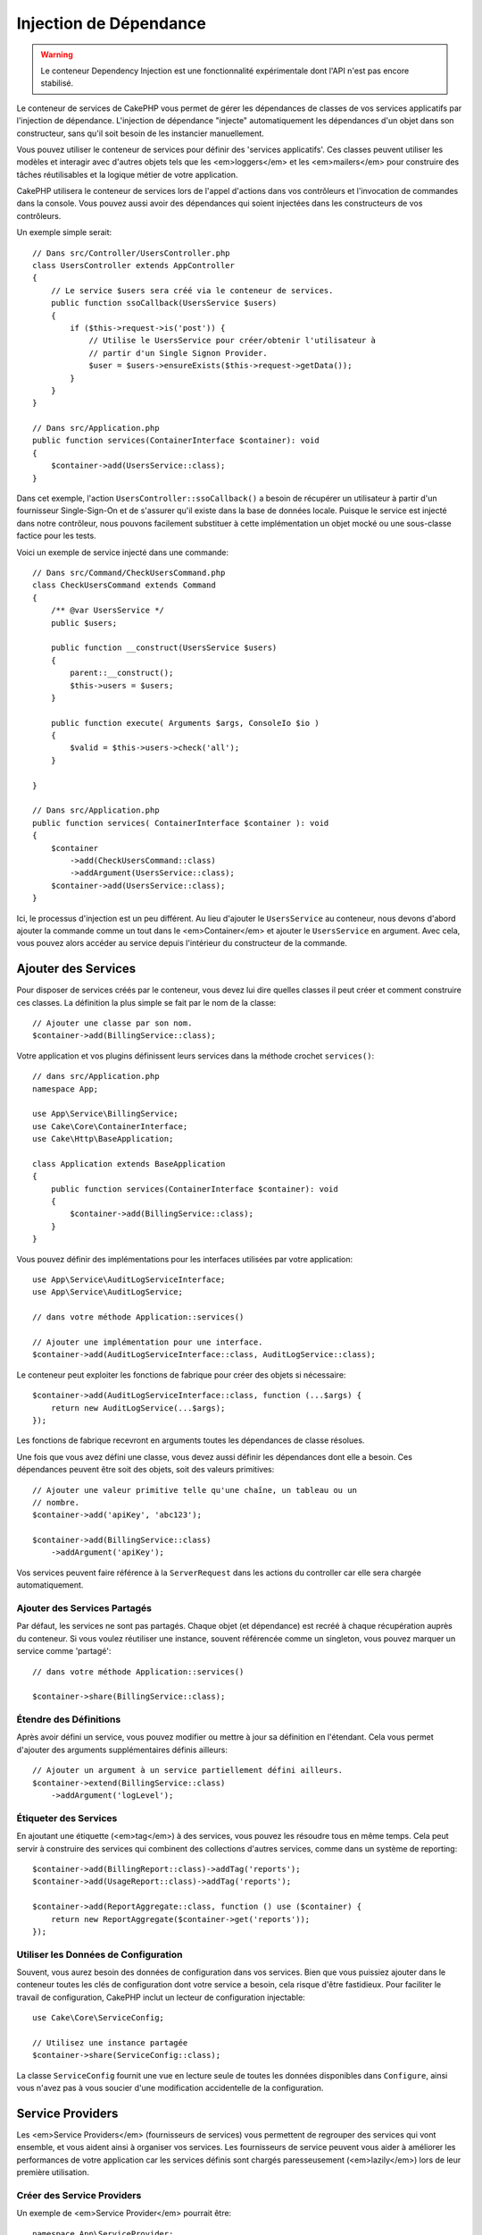 Injection de Dépendance
#######################

.. warning::
    Le conteneur Dependency Injection est une fonctionnalité expérimentale dont
    l'API n'est pas encore stabilisé.

Le conteneur de services de CakePHP vous permet de gérer les dépendances de
classes de vos services applicatifs par l'injection de dépendance. L'injection
de dépendance "injecte" automatiquement les dépendances d'un objet dans son
constructeur, sans qu'il soit besoin de les instancier manuellement.

Vous pouvez utiliser le conteneur de services pour définir des 'services
applicatifs'. Ces classes peuvent utiliser les modèles et interagir avec
d'autres objets tels que les <em>loggers</em> et les <em>mailers</em> pour
construire des tâches réutilisables et la logique métier de votre application.

CakePHP utilisera le conteneur de services lors de l'appel d'actions dans vos
contrôleurs et l'invocation de commandes dans la console. Vous pouvez aussi
avoir des dépendances qui soient injectées dans les constructeurs de vos
contrôleurs.

Un exemple simple serait::

    // Dans src/Controller/UsersController.php
    class UsersController extends AppController
    {
        // Le service $users sera créé via le conteneur de services.
        public function ssoCallback(UsersService $users)
        {
            if ($this->request->is('post')) {
                // Utilise le UsersService pour créer/obtenir l'utilisateur à
                // partir d'un Single Signon Provider.
                $user = $users->ensureExists($this->request->getData());
            }
        }
    }

    // Dans src/Application.php
    public function services(ContainerInterface $container): void
    {
        $container->add(UsersService::class);
    }

Dans cet exemple, l'action ``UsersController::ssoCallback()`` a besoin de
récupérer un utilisateur à partir d'un fournisseur Single-Sign-On et de
s'assurer qu'il existe dans la base de données locale. Puisque le service est
injecté dans notre contrôleur, nous pouvons facilement substituer à cette
implémentation un objet mocké ou une sous-classe factice pour les tests.

Voici un exemple de service injecté dans une commande::

    // Dans src/Command/CheckUsersCommand.php
    class CheckUsersCommand extends Command
    {
        /** @var UsersService */
        public $users;

        public function __construct(UsersService $users)
        {
            parent::__construct();
            $this->users = $users;
        }

        public function execute( Arguments $args, ConsoleIo $io )
        {
            $valid = $this->users->check('all');
        }

    }

    // Dans src/Application.php
    public function services( ContainerInterface $container ): void
    {
        $container
            ->add(CheckUsersCommand::class)
            ->addArgument(UsersService::class);
        $container->add(UsersService::class);
    }

Ici, le processus d'injection est un peu différent. Au lieu d'ajouter le
``UsersService`` au conteneur, nous devons d'abord ajouter la commande comme un
tout dans le <em>Container</em> et ajouter le ``UsersService`` en argument. Avec
cela, vous pouvez alors accéder au service depuis l'intérieur du constructeur de
la commande.

Ajouter des Services
====================

Pour disposer de services créés par le conteneur, vous devez lui dire quelles
classes il peut créer et comment construire ces classes. La définition la plus
simple se fait par le nom de la classe::

    // Ajouter une classe par son nom.
    $container->add(BillingService::class);

Votre application et vos plugins définissent leurs services dans la méthode
crochet ``services()``::

    // dans src/Application.php
    namespace App;

    use App\Service\BillingService;
    use Cake\Core\ContainerInterface;
    use Cake\Http\BaseApplication;

    class Application extends BaseApplication
    {
        public function services(ContainerInterface $container): void
        {
            $container->add(BillingService::class);
        }
    }

Vous pouvez définir des implémentations pour les interfaces utilisées par votre
application::

    use App\Service\AuditLogServiceInterface;
    use App\Service\AuditLogService;

    // dans votre méthode Application::services()

    // Ajouter une implémentation pour une interface.
    $container->add(AuditLogServiceInterface::class, AuditLogService::class);

Le conteneur peut exploiter les fonctions de fabrique pour créer des objets si
nécessaire::

    $container->add(AuditLogServiceInterface::class, function (...$args) {
        return new AuditLogService(...$args);
    });

Les fonctions de fabrique recevront en arguments toutes les dépendances de
classe résolues.

Une fois que vous avez défini une classe, vous devez aussi définir les
dépendances dont elle a besoin. Ces dépendances peuvent être soit des objets,
soit des valeurs primitives::

    // Ajouter une valeur primitive telle qu'une chaîne, un tableau ou un
    // nombre.
    $container->add('apiKey', 'abc123');

    $container->add(BillingService::class)
        ->addArgument('apiKey');

Vos services peuvent faire référence à la ``ServerRequest`` dans les actions du
controller car elle sera chargée automatiquement.

.. versionchanged:: 4.4.0
    La ``$request`` est désormais enregistrée automatiquement.

Ajouter des Services Partagés
-----------------------------

Par défaut, les services ne sont pas partagés. Chaque objet (et dépendance) est
recréé à chaque récupération auprès du conteneur. Si vous voulez réutiliser une
instance, souvent référencée comme un singleton, vous pouvez marquer un service
comme 'partagé'::

    // dans votre méthode Application::services()

    $container->share(BillingService::class);

Étendre des Définitions
-----------------------

Après avoir défini un service, vous pouvez modifier ou mettre à jour sa
définition en l'étendant. Cela vous permet d'ajouter des arguments
supplémentaires définis ailleurs::

    // Ajouter un argument à un service partiellement défini ailleurs.
    $container->extend(BillingService::class)
        ->addArgument('logLevel');

Étiqueter des Services
----------------------

En ajoutant une étiquette (<em>tag</em>) à des services, vous pouvez les
résoudre tous en même temps. Cela peut servir à construire des services qui
combinent des collections d'autres services, comme dans un système de
reporting::

    $container->add(BillingReport::class)->addTag('reports');
    $container->add(UsageReport::class)->addTag('reports');

    $container->add(ReportAggregate::class, function () use ($container) {
        return new ReportAggregate($container->get('reports'));
    });

Utiliser les Données de Configuration
-------------------------------------

Souvent, vous aurez besoin des données de configuration dans vos services. Bien
que vous puissiez ajouter dans le conteneur toutes les clés de configuration
dont votre service a besoin, cela risque d'être fastidieux. Pour faciliter le
travail de configuration, CakePHP inclut un lecteur de configuration
injectable::

    use Cake\Core\ServiceConfig;

    // Utilisez une instance partagée
    $container->share(ServiceConfig::class);

La classe ``ServiceConfig`` fournit une vue en lecture seule de toutes les
données disponibles dans ``Configure``, ainsi vous n'avez pas à vous soucier
d'une modification accidentelle de la configuration.

Service Providers
=================

Les <em>Service Providers</em> (fournisseurs de services) vous permettent de
regrouper des services qui vont ensemble, et vous aident ainsi à organiser vos
services. Les fournisseurs de service peuvent vous aider à améliorer les
performances de votre application car les services définis sont chargés
paresseusement (<em>lazily</em>) lors de leur première utilisation.

Créer des Service Providers
---------------------------

Un exemple de <em>Service Provider</em> pourrait être::

    namespace App\ServiceProvider;

    use Cake\Core\ContainerInterface;
    use Cake\Core\ServiceProvider;
    // Autres imports ici.

    class BillingServiceProvider extends ServiceProvider
    {
        protected $provides = [
            StripeService::class,
            'configKey',
        ];

        public function services(ContainerInterface $container): void
        {
            $container->add(StripService::class);
            $container->add('configKey', 'some value');
        }
    }

Les fournisseurs de services utilisent leur méthode ``services()`` pour définir
tous les services qu'ils proposent. De plus, ces services **doivent** être
définis dans la propriété ``$provides``. Ne pas inclure un service dans la
propriété ``$provides`` empêchera son chargement par le conteneur.

Utiliser des Service Providers
------------------------------

Pour charger un <em>service provider</em>, ajoutez-le au conteneur en utilisant
la méthode ``addServiceProvider()``::

    // dans votre méthode Application::services()
    $container->addServiceProvider(new BillingServiceProvider());

ServiceProviders Bootables
--------------------------

Si votre <em>service provider</em> a besoin d'exécuter un traitement au moment
où il est ajouté au conteneur, vous pouvez implémenter la méthode
``bootstrap()``. Cette situation peut se produire si votre
<em>service provider</em> a besoin de charger des fichiers de configuration
supplémentaires, de charger des <em>service providers</em> supplémentaires, ou
de modifier un service défini ailleurs dans votre application. Un exemple de
service bootable serait::

    namespace App\ServiceProvider;

    use Cake\Core\ServiceProvider;
    // Autres imports ici.

    class BillingServiceProvider extends ServiceProvider
    {
        protected $provides = [
            StripeService::class,
            'configKey',
        ];

        public function bootstrap($container)
        {
            $container->addServiceProvider(new InvoicingServiceProvider());
        }
    }


.. _mocking-services-in-tests:

Mocker des Services dans les Tests
==================================

Dans les tests qui utilisent ``ConsoleIntegrationTestTrait`` ou
``IntegrationTestTrait``, vous pouvez remplacer les services injectés dans le
conteneur par des Mocks ou des stubs::

    // Dans une méthode de test ou dans setup().
    $this->mockService(StripeService::class, function () {
        return new FakeStripe();
    });

    // Si vous avez besoin de supprimer un Mock
    $this->removeMockService(StripeService::class);

Tous les Mocks définis seront remplacés dans le conteneur de votre application
pendant le test, et automatiquement injectés dans vos contrôleurs et vos
commandes. Les Mocks sont supprimés à la fin de chaque test.

Auto Wiring
===========

L'auto Wiring est désactivé par défaut. Pour l'activer::

    // Dans src/Application.php
    public function services(ContainerInterface $container): void
    {
        $container->delegate(
            new \League\Container\ReflectionContainer()
        );
    }

À présent, vos dépendances sont résolues automatiquement. Cette approche ne
mettra pas les résolutions en cache les résolutions, au détriment de la
performance. Pour activer la mise en cache::

    $container->delegate(
        new \League\Container\ReflectionContainer(true) // ou utilisez la valeur de Configure::read('debug') 
    );

Pour en savoir plus sur l'auto wiring, consultez la
`PHP League Container documentation <https://container.thephpleague.com/4.x/auto-wiring/>`.
